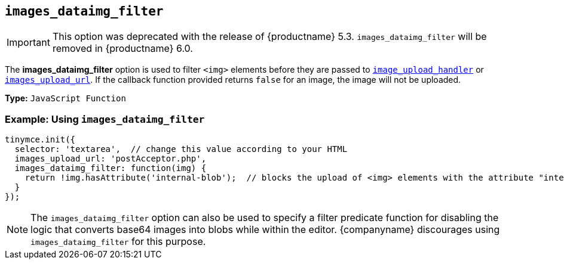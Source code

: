 [[images_dataimg_filter]]
== `images_dataimg_filter`

IMPORTANT: This option was deprecated with the release of {productname} 5.3. `images_dataimg_filter` will be removed in {productname} 6.0.

The *images_dataimg_filter* option is used to filter `<img>` elements before they are passed to xref:file-image-upload.adoc#images_upload_handler[`image_upload_handler`] or xref:file-image-upload.adoc#images_upload_url[`images_upload_url`]. If the callback function provided returns `false` for an image, the image will not be uploaded.

*Type:* `JavaScript Function`

=== Example: Using `images_dataimg_filter`

[source, js]
----
tinymce.init({
  selector: 'textarea',  // change this value according to your HTML
  images_upload_url: 'postAcceptor.php',
  images_dataimg_filter: function(img) {
    return !img.hasAttribute('internal-blob');  // blocks the upload of <img> elements with the attribute "internal-blob".
  }
});
----

NOTE: The `images_dataimg_filter` option can also be used to specify a filter predicate function for disabling the logic that converts base64 images into blobs while within the editor. {companyname} discourages using `images_dataimg_filter` for this purpose.
